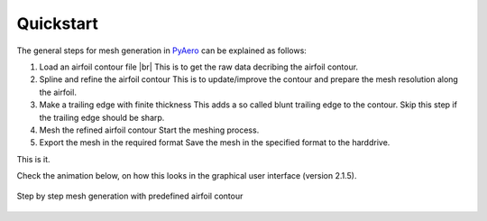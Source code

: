 .. |br| raw:: html

   <br />

.. make a label for this file
.. _quickstart:

Quickstart
==========

The general steps for mesh generation in `PyAero <index.html>`_ can be explained as follows:

1. Load an airfoil contour file |br|
   This is to get the raw data decribing the airfoil contour.

2. Spline and refine the airfoil contour
   This is to update/improve the contour and prepare the mesh resolution along the airfoil.

3. Make a trailing edge with finite thickness
   This adds a so called blunt trailing edge to the contour. 
   Skip this step if the trailing edge should be sharp.

4. Mesh the refined airfoil contour
   Start the meshing process.

5. Export the mesh in the required format
   Save the mesh in the specified format to the harddrive.

This is it.

Check the animation below, on how this looks in the graphical user interface (version 2.1.5).

.. _figure_quickstart_steps:
.. figure::  images/quickstart.gif
   :align:   center
   :target:  _images/quickstart.gif
   :name: quickstart_steps

   Step by step mesh generation with predefined airfoil contour
